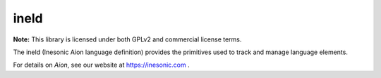 =====
ineld
=====
**Note:** This library is licensed under both GPLv2 and commercial license
terms.

The ineld (Inesonic Aion language definition) provides the primitives used to
track and manage language elements.

For details on *Aion*, see our website at https://inesonic.com .
